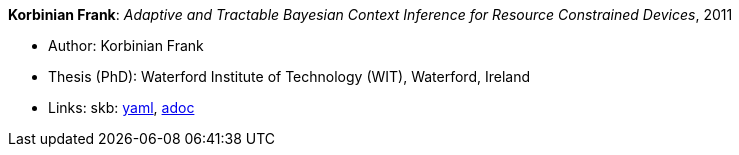 //
// This file was generated by SKB-Dashboard, task 'lib-yaml2src'
// - on Wednesday November  7 at 00:23:13
// - skb-dashboard: https://www.github.com/vdmeer/skb-dashboard
//

*Korbinian Frank*: _Adaptive and Tractable Bayesian Context Inference for Resource Constrained Devices_, 2011

* Author: Korbinian Frank
* Thesis (PhD): Waterford Institute of Technology (WIT), Waterford, Ireland
* Links:
      skb:
        https://github.com/vdmeer/skb/tree/master/data/library/thesis/phd/2010/frank-korbinian-2011.yaml[yaml],
        https://github.com/vdmeer/skb/tree/master/data/library/thesis/phd/2010/frank-korbinian-2011.adoc[adoc]

